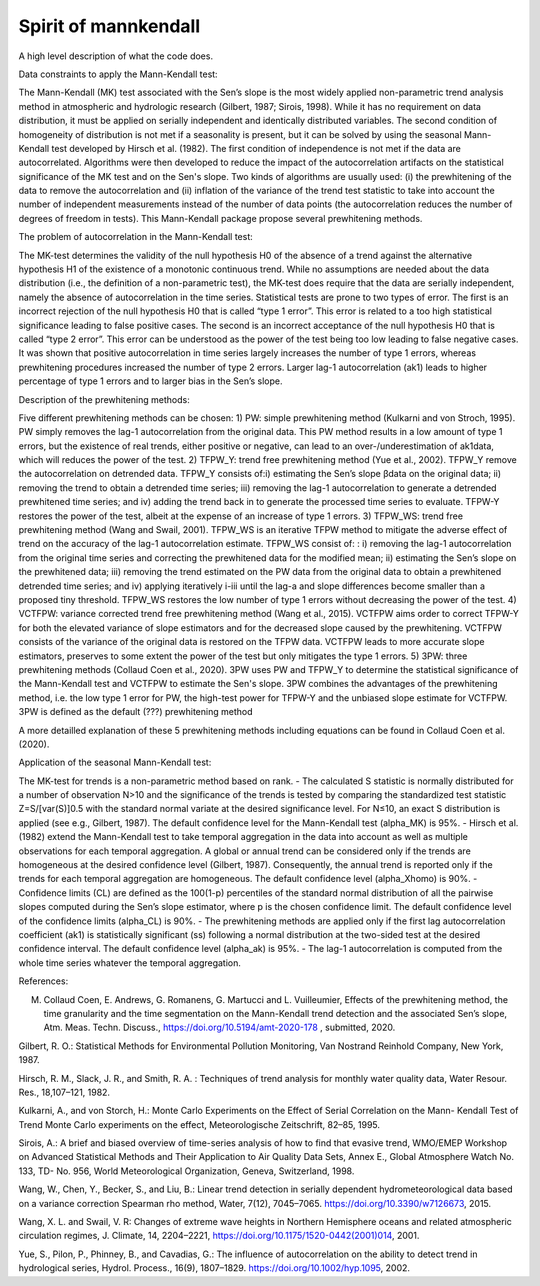 
Spirit of mannkendall
=====================

A high level description of what the code does.

Data constraints to apply the Mann-Kendall test:

The Mann-Kendall (MK) test associated with the Sen’s slope is the most widely applied non-parametric trend analysis method in atmospheric and hydrologic research (Gilbert, 1987; Sirois, 1998). While it has no requirement on data distribution, it must be applied on serially independent and identically distributed variables. The second condition of homogeneity of distribution is not met if a seasonality is present, but it can be solved by using the seasonal Mann-Kendall test developed by Hirsch et al. (1982). The first condition of independence is not met if the data are autocorrelated. Algorithms were then developed to reduce the impact of the autocorrelation artifacts on the statistical significance of the MK test and on the Sen's slope. Two kinds of algorithms are usually used: (i) the prewhitening of the data to remove the autocorrelation and (ii) inflation of the variance of the trend test statistic to take into account the number of independent measurements instead of the number of data points (the autocorrelation reduces the number of degrees of freedom in tests). This Mann-Kendall package propose several prewhitening methods.

The problem of autocorrelation in the Mann-Kendall test:

The MK-test determines the validity of the null hypothesis H0 of the absence of a trend against the alternative hypothesis H1 of the existence of a monotonic continuous trend. While no assumptions are needed about the data distribution (i.e., the definition of a non-parametric test), the MK-test does require that the data are serially independent, namely the absence of autocorrelation in the time series. Statistical tests are prone to two types of error. The first is an incorrect rejection of the null hypothesis H0 that is called “type 1 error”. This error is related to a too high statistical significance leading to false positive cases. The second is an incorrect acceptance of the null hypothesis H0 that is called “type 2 error”. This error can be understood as the power of the test being too low leading to false negative cases. It was shown that positive autocorrelation in time series largely increases the number of type 1 errors, whereas prewhitening procedures increased the number of type 2 errors. Larger lag-1 autocorrelation (ak1) leads to higher percentage of type 1 errors and to larger bias in the Sen’s slope. 

Description of the prewhitening methods:

Five different prewhitening methods can be chosen:
1) PW: simple prewhitening method (Kulkarni and von Stroch, 1995). PW simply removes the lag-1 autocorrelation from the original data. This PW method results in a low amount of type 1 errors, but the existence of real trends, either positive or negative, can lead to an  over-/underestimation of  ak1data, which will reduces the power of the test. 
2) TFPW_Y: trend free prewhitening method (Yue et al., 2002). TFPW_Y remove the autocorrelation on detrended data. TFPW_Y consists of:i) estimating the Sen’s slope βdata on the original data; ii) removing the trend to obtain a detrended time series; iii) removing the lag-1 autocorrelation to  generate a detrended prewhitened time series; and  iv) adding the trend back in to generate the processed time series to evaluate. TFPW-Y restores the power of the test, albeit at the expense of an increase of type 1 errors. 
3) TFPW_WS: trend free prewhitening method (Wang and Swail, 2001). TFPW_WS is an iterative TFPW method to mitigate the adverse effect of trend on the accuracy of the lag-1 autocorrelation estimate. TFPW_WS consist of: : i) removing the lag-1 autocorrelation from the original time series and correcting the prewhitened data for the modified mean; ii) estimating the Sen’s slope on the prewhitened data; iii) removing the trend estimated on the PW data from the original data to obtain a prewhitened detrended time series; and iv) applying iteratively i-iii until the lag-a and slope differences become smaller than a proposed tiny threshold. TFPW_WS restores the low number of type 1 errors without decreasing the power of the test.
4) VCTFPW: variance corrected trend free prewhitening method (Wang et al., 2015). VCTFPW aims order to correct TFPW-Y for both the elevated variance of slope estimators and for the decreased slope caused by the prewhitening. VCTFPW consists of the variance of the original data is restored on the TFPW data. VCTFPW leads to more accurate slope estimators, preserves to some extent the power of the test but only mitigates the type 1 errors.
5) 3PW:  three prewhitening methods (Collaud Coen et al., 2020). 3PW uses PW and TFPW_Y to determine the statistical significance of the Mann-Kendall test and VCTFPW to estimate the Sen's slope. 3PW combines the advantages of the prewhitening method, i.e. the low type 1 error for PW, the high-test power for TFPW-Y and the unbiased slope estimate for VCTFPW. 3PW is defined as the default (???) prewhitening method

A more detailled explanation of these 5 prewhitening methods including equations can be found in Collaud Coen et al. (2020).

Application of the seasonal Mann-Kendall test:

The MK-test for trends is a non-parametric method based on rank. 
- The calculated S statistic is normally distributed for a number of observation N>10 and the significance of the trends is tested by comparing the standardized test statistic Z=S/[var(S)]0.5 with the standard normal variate at the desired significance level. For N≤10, an exact S distribution is applied (see e.g., Gilbert, 1987). The default confidence level for the Mann-Kendall test (alpha_MK) is 95%.
- Hirsch et al. (1982) extend the Mann-Kendall test to take temporal aggregation in the data into account as well as multiple observations for each temporal aggregation. A global or annual trend can be considered only if the trends  are homogeneous at the desired confidence level (Gilbert, 1987). Consequently, the annual trend is reported only if the trends for each temporal aggregation are homogeneous. The default confidence level (alpha_Xhomo) is 90%.
- Confidence limits (CL) are defined as the 100(1-p) percentiles of the standard normal distribution of all the pairwise slopes computed during the Sen’s slope estimator, where p is the chosen confidence limit. The default confidence level of the confidence limits (alpha_CL) is 90%.
- The prewhitening methods are applied only if the first lag autocorrelation coefficient (ak1) is statistically significant (ss) following a normal distribution at the two-sided test at the desired confidence interval. The default confidence level (alpha_ak) is 95%. 
- The lag-1 autocorrelation is computed from the whole time series whatever the temporal aggregation.


References:

M. Collaud Coen, E. Andrews, G. Romanens, G. Martucci and L. Vuilleumier, Effects of the prewhitening method, the time granularity and the time segmentation on the Mann-Kendall trend detection and the associated Sen’s slope, Atm. Meas. Techn. Discuss., https://doi.org/10.5194/amt-2020-178 , submitted, 2020.

Gilbert, R. O.: Statistical Methods for Environmental Pollution Monitoring, Van Nostrand Reinhold Company, New York, 1987.

Hirsch, R. M., Slack, J. R., and Smith, R. A. : Techniques of trend analysis for monthly water quality data, Water Resour. Res., 18,107–121, 1982.

Kulkarni, A., and von Storch, H.: Monte Carlo Experiments on the Effect of Serial Correlation on the Mann- Kendall Test of Trend Monte Carlo experiments on the effect, Meteorologische Zeitschrift, 82–85, 1995.

Sirois, A.: A brief and biased overview of time-series analysis of how to find that evasive trend, WMO/EMEP Workshop on Advanced Statistical Methods and Their Application to Air Quality Data Sets, Annex E., Global Atmosphere Watch No. 133, TD- No. 956, World Meteorological Organization, Geneva, Switzerland, 1998.

Wang, W., Chen, Y., Becker, S., and Liu, B.: Linear trend detection in serially dependent hydrometeorological data based on a variance correction Spearman rho method, Water, 7(12), 7045–7065. https://doi.org/10.3390/w7126673, 2015.

Wang, X. L. and Swail, V. R: Changes of extreme wave heights in Northern Hemisphere oceans and related atmospheric circulation regimes, J. Climate, 14, 2204–2221, https://doi.org/10.1175/1520-0442(2001)014, 2001.

Yue, S., Pilon, P., Phinney, B., and Cavadias, G.: The influence of autocorrelation on the ability to detect trend in hydrological series, Hydrol. Process., 16(9), 1807–1829. https://doi.org/10.1002/hyp.1095, 2002.


